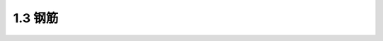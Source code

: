 
1.3 钢筋
---------------------------------

.. raw:: html

 <h3 id="test111"> 1.3 钢筋</h3>
 <p style="text-align:justify;font-family:times new roman"><a href="#idA1-1.13"> [A1-1.13]</a><span id="idA1-1.13"> 配筋混凝土结构中采用的钢筋有由低碳钢、低合金钢热轧所制成的普通钢筋和由高碳钢制成的预应力钢筋(例如高强度碳素钢丝、钢绞线等)。<br>钢筋混凝土结构采用的普通钢筋为热轧钢筋，本节介绍热轧钢筋的种类、牌号及其物理力学性能。预应力钢筋的种类及其物理力学性能将在第12章中介绍。</span></p>
 <p style="text-align:justify;font-family:times new roman"><a href="#id1.3.1">1.3.1 </a><span id="id1.3.1"> 1.3.1热轧钢筋的种类 </span></p>
 <p style="text-align:justify;font-family:times new roman"><a href="#idA1-1.14"> [A1-1.14]</a><span id="idA1-1.14"> 热轧钢筋按照外形分为光圆钢筋和带肋钢筋(图1-19)。热轧光圆钢筋是经热轧成型并自然冷却的表面光滑、截面为圆形的钢筋。热轧带肋钢筋是经热轧成型并自然冷却而其圆周表面通常带有两条纵肋且沿长度方向有均匀分布横肋的钢筋，其中，横肋斜向一个方向而呈螺纹形的，称为螺纹钢筋[图1-19b)];横肋斜向不同方向而呈“人”字形的，称为人字形钢筋[图1-19c)];纵肋与横肋不相交且横肋为月牙形状的，称为月牙肋钢筋[图1-19d)]。</span></p>
 <p style="text-align:justify;font-family:times new roman"> 我国目前生产的热轧带肋钢筋大多为月牙肋钢筋，其横肋高度向肋的两端逐渐降至零，呈月牙形，这样可使横肋相交处的应力集中现象有所缓解。</p>
 <p style="text-align:justify;font-family:times new roman"> 由于热轧带肋钢筋截面包括纵肋和横肋，外周不是一个光滑连续的圆周，因此，热轧带肋钢筋直径采用公称直径。公称直径是与钢筋的公称横截面面积相等的圆的直径，即以公称直径所得的圆面积就是钢筋的截面面积。对于热轧光圆钢筋截面，其直径就是公称直径。在本书中，凡未加特别说明的“钢筋直径”均指钢筋公称直径。</p>
 <p style="text-align:justify;font-family:times new roman"> 我国国家标准推荐的热轧光圆钢筋公称直径为6 mm、8 mm、10 mm、12 mm、16 mm和20 mm，热轧带肋钢筋公称直径为6 mm、8 mm、10 mm、12 mm、16 mm、20 mm、25 mm、32 mm、40 mm和50 mm。</p>
 
  <body>

  <style type="text/css">
      #image1.19{
         margin-left:50px;
      }
  </style>

  <link rel="stylesheet" type="text/css" href="../_static/viewer.min.css"/>
  <script src="../_static/viewer.min.js" type="text/javascript" charset="utf-8"></script>
  <div style="text-align:center;"><img id="image1.19" src="../_static/fig/1-19.jpg" alt="Picture"></div>
  <p style="color: dimgray;text-align: center;font-family:times new roman">图1-19  热轧钢筋的外形</p>
  <script type="text/javascript">var viewer = new Viewer(document.getElementById('image1.19'));</script>

  </body>

 <p style="text-align:justify;font-family:times new roman"><a href="#id1.3.2">1.3.2 </a><span id="id1.3.2"> 1.3.2热轧钢筋的强度等级和牌号 </span></p>
 <p style="text-align:justify;font-family:times new roman"><a href="#idA1-1.15"> [A1-1.15]</a><span id="idA1-1.15"> 钢筋的牌号是根据钢筋屈服强度特征值、制造成型方式及种类等规定加以分类的代号。热轧钢筋的牌号由规定的英文字母缩写和钢筋屈服强度特征值组成。</span></p>
 <p style="text-align:justify;font-family:times new roman"> 对钢筋混凝土结构用热轧钢筋，我国国家标准规定产品的牌号及力学性能特征值见表1-1。</p>